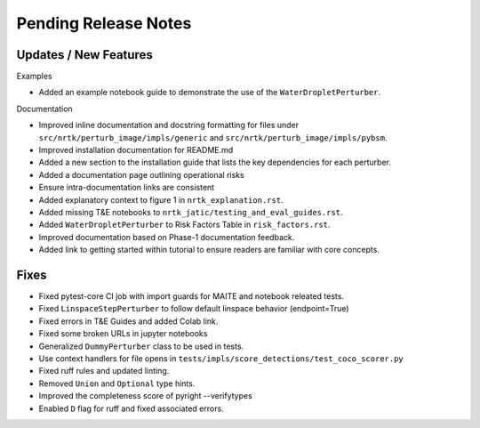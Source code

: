 Pending Release Notes
=====================

Updates / New Features
----------------------

Examples

* Added an example notebook guide to demonstrate the use of the ``WaterDropletPerturber``.

Documentation

* Improved inline documentation and docstring formatting for files under
  ``src/nrtk/perturb_image/impls/generic`` and ``src/nrtk/perturb_image/impls/pybsm``.

* Improved installation documentation for README.md

* Added a new section to the installation guide that lists the key dependencies for each perturber.

* Added a documentation page outlining operational risks

* Ensure intra-documentation links are consistent

* Added explanatory context to figure 1 in ``nrtk_explanation.rst``.

* Added missing T&E notebooks to ``nrtk_jatic/testing_and_eval_guides.rst``.

* Added ``WaterDropletPerturber`` to Risk Factors Table in ``risk_factors.rst``.

* Improved documentation based on Phase-1 documentation feedback.

* Added link to getting started within tutorial to ensure readers are familiar with core concepts.

Fixes
-----

* Fixed pytest-core CI job with import guards for MAITE and notebook releated tests.

* Fixed ``LinspaceStepPerturber`` to follow default linspace behavior (endpoint=True)

* Fixed errors in T&E Guides and added Colab link.

* Fixed some broken URLs in jupyter notebooks

* Generalized ``DummyPerturber`` class to be used in tests.

* Use context handlers for file opens in ``tests/impls/score_detections/test_coco_scorer.py``

* Fixed ruff rules and updated linting.

* Removed ``Union`` and ``Optional`` type hints.

* Improved the completeness score of pyright --verifytypes

* Enabled ``D`` flag for ruff and fixed associated errors.
